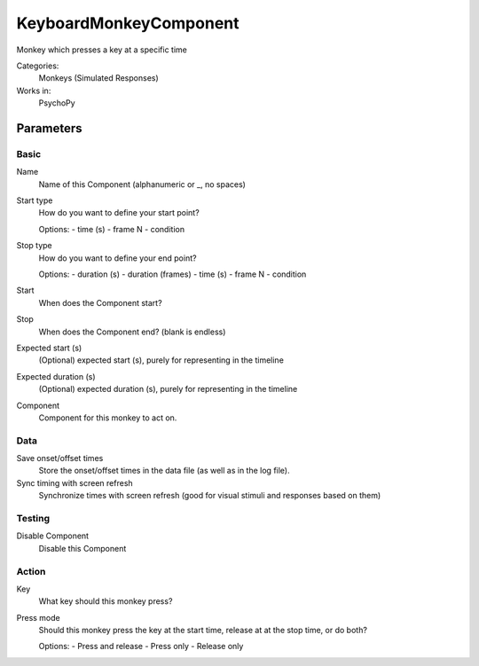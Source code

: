 -------------------------------
KeyboardMonkeyComponent
-------------------------------

Monkey which presses a key at a specific time


Categories:
    Monkeys (Simulated Responses)
Works in:
    PsychoPy

Parameters
-------------------------------

Basic
===============================

Name
    Name of this Component (alphanumeric or _, no spaces)

Start type
    How do you want to define your start point?
    
    Options:
    - time (s)
    - frame N
    - condition

Stop type
    How do you want to define your end point?
    
    Options:
    - duration (s)
    - duration (frames)
    - time (s)
    - frame N
    - condition

Start
    When does the Component start?

Stop
    When does the Component end? (blank is endless)

Expected start (s)
    (Optional) expected start (s), purely for representing in the timeline

Expected duration (s)
    (Optional) expected duration (s), purely for representing in the timeline

Component
    Component for this monkey to act on.

Data
===============================

Save onset/offset times
    Store the onset/offset times in the data file (as well as in the log file).

Sync timing with screen refresh
    Synchronize times with screen refresh (good for visual stimuli and responses based on them)

Testing
===============================

Disable Component
    Disable this Component

Action
===============================

Key
    What key should this monkey press?

Press mode
    Should this monkey press the key at the start time, release at at the stop time, or do both?
    
    Options:
    - Press and release
    - Press only
    - Release only

